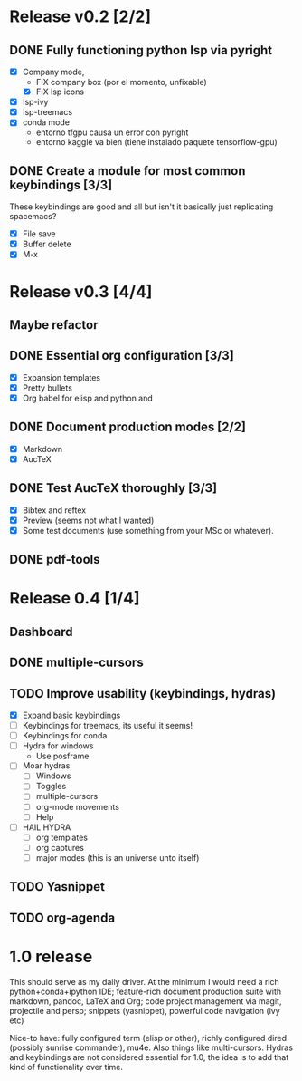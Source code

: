 * Release v0.2 [2/2]

** DONE Fully functioning python lsp via pyright
   CLOSED: [2021-01-19 mar 20:11]
   + [X] Company mode,
     * FIX company box (por el momento, unfixable)
     * [X] FIX lsp icons
   + [X] lsp-ivy
   + [X] lsp-treemacs
   + [X] conda mode
     * entorno tfgpu causa un error con pyright
     * entorno kaggle va bien (tiene instalado paquete tensorflow-gpu)
** DONE Create a module for most common keybindings [3/3]
   CLOSED: [2021-01-22 vie 20:04]
   These keybindings are good and all but isn't it basically just replicating
   spacemacs?
   + [X] File save
   + [X] Buffer delete
   + [X] M-x

* Release v0.3 [4/4]

** Maybe refactor
** DONE Essential org configuration [3/3]
   CLOSED: [2021-01-27 mié 19:41]
   + [X] Expansion templates
   + [X] Pretty bullets
   + [X] Org babel for elisp and python and
** DONE Document production modes [2/2]
   CLOSED: [2021-01-24 dom 13:21]
   - [X] Markdown
   - [X] AucTeX
** DONE Test AucTeX thoroughly [3/3]
   - [X] Bibtex and reftex
   - [X] Preview (seems not what I wanted)
   - [X] Some test documents (use something from your MSc or whatever).
** DONE pdf-tools
   
* Release 0.4 [1/4]
  
** Dashboard
** DONE multiple-cursors
** TODO Improve usability (keybindings, hydras)
   - [X] Expand basic keybindings
   - [ ] Keybindings for treemacs, its useful it seems!
   - [ ] Keybindings for conda
   - [ ] Hydra for windows
     + Use posframe
   - [ ] Moar hydras
     - [ ] Windows
     - [ ] Toggles
     - [ ] multiple-cursors
     - [ ] org-mode movements
     - [ ] Help
   - [ ] HAIL HYDRA
     - [ ] org templates
     - [ ] org captures
     - [ ] major modes (this is an universe unto itself)
** TODO Yasnippet
** TODO org-agenda

* 1.0 release

  This should serve as my daily driver. At the minimum I would need a rich
  python+conda+ipython IDE; feature-rich document production suite with
  markdown, pandoc, LaTeX and Org; code project management via magit, projectile
  and persp; snippets (yasnippet), powerful code navigation (ivy etc)

  Nice-to have: fully configured term (elisp or other), richly configured dired
  (possibly sunrise commander), mu4e. Also things like multi-cursors.
  Hydras and keybindings are not considered essential for 1.0, the idea is to
  add that kind of functionality over time.
